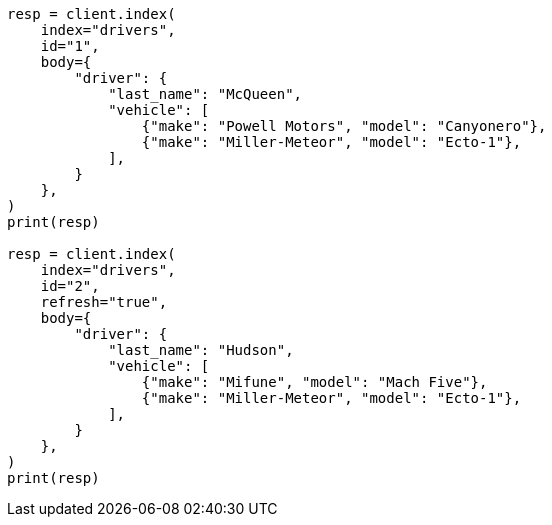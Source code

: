 // query-dsl/nested-query.asciidoc:171

[source, python]
----
resp = client.index(
    index="drivers",
    id="1",
    body={
        "driver": {
            "last_name": "McQueen",
            "vehicle": [
                {"make": "Powell Motors", "model": "Canyonero"},
                {"make": "Miller-Meteor", "model": "Ecto-1"},
            ],
        }
    },
)
print(resp)

resp = client.index(
    index="drivers",
    id="2",
    refresh="true",
    body={
        "driver": {
            "last_name": "Hudson",
            "vehicle": [
                {"make": "Mifune", "model": "Mach Five"},
                {"make": "Miller-Meteor", "model": "Ecto-1"},
            ],
        }
    },
)
print(resp)
----